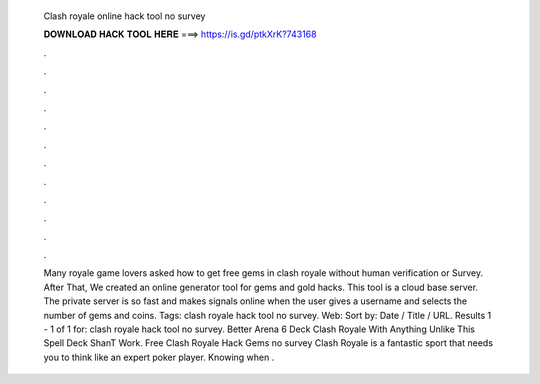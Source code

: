   Clash royale online hack tool no survey
  
  
  
  𝐃𝐎𝐖𝐍𝐋𝐎𝐀𝐃 𝐇𝐀𝐂𝐊 𝐓𝐎𝐎𝐋 𝐇𝐄𝐑𝐄 ===> https://is.gd/ptkXrK?743168
  
  
  
  .
  
  
  
  .
  
  
  
  .
  
  
  
  .
  
  
  
  .
  
  
  
  .
  
  
  
  .
  
  
  
  .
  
  
  
  .
  
  
  
  .
  
  
  
  .
  
  
  
  .
  
  
  
  Many royale game lovers asked how to get free gems in clash royale without human verification or Survey. After That, We created an online generator tool for gems and gold hacks. This tool is a cloud base server. The private server is so fast and makes signals online when the user gives a username and selects the number of gems and coins. Tags: clash royale hack tool no survey.  Web: Sort by: Date / Title / URL.  Results 1 - 1 of 1 for: clash royale hack tool no survey. Better Arena 6 Deck Clash Royale With Anything Unlike This Spell Deck ShanT Work. Free Clash Royale Hack Gems no survey Clash Royale is a fantastic sport that needs you to think like an expert poker player. Knowing when .
